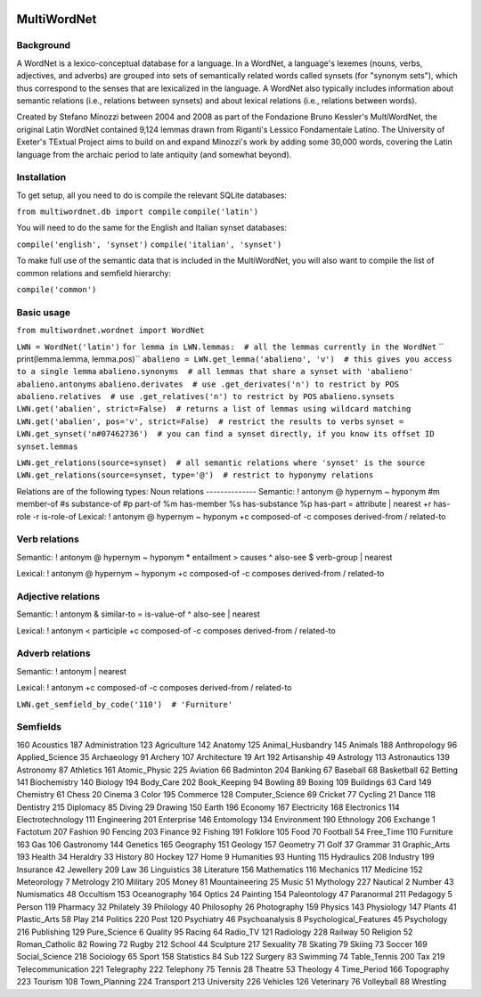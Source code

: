 
.. image:: https://travis-ci.org/wmshort/multiwordnet.svg?branch=master
    :target: https://travis-ci.org/wmshort/multiwordnet

============
MultiWordNet
============

Background
----------
A WordNet is a lexico-conceptual database for a language. In a WordNet, a language's lexemes (nouns, verbs, adjectives, and adverbs) are grouped into sets of semantically related words called synsets (for "synonym sets"), which thus correspond to the senses that are lexicalized in the language. A WordNet also typically includes information about semantic relations (i.e., relations between synsets) and about lexical relations (i.e., relations between words).

Created by Stefano Minozzi between 2004 and 2008 as part of the Fondazione Bruno Kessler's MultiWordNet, the original Latin WordNet contained 9,124 lemmas drawn from Riganti's Lessico Fondamentale Latino. The University of Exeter's TExtual Project aims to build on and expand Minozzi's work by adding some 30,000 words, covering the Latin language from the archaic period to late antiquity (and somewhat beyond).

Installation
------------
To get setup, all you need to do is compile the relevant SQLite databases:

``from multiwordnet.db import compile``
``compile('latin')``

You will need to do the same for the English and Italian synset databases:

``compile('english', 'synset')``
``compile('italian', 'synset')``

To make full use of the semantic data that is included in the MultiWordNet, you will also want to compile the list of common relations and semfield hierarchy:

``compile('common')``

Basic usage
-----------

``from multiwordnet.wordnet import WordNet``

``LWN = WordNet('latin')``
``for lemma in LWN.lemmas:  # all the lemmas currently in the WordNet``
``   print(lemma.lemma, lemma.pos)``
``abalieno = LWN.get_lemma('abalieno', 'v')  # this gives you access to a single lemma``
``abalieno.synonyms  # all lemmas that share a synset with 'abalieno'``
``abalieno.antonyms``
``abalieno.derivates  # use .get_derivates('n') to restrict by POS``
``abalieno.relatives  # use .get_relatives('n') to restrict by POS``
``abalieno.synsets``
``LWN.get('abalien', strict=False)  # returns a list of lemmas using wildcard matching``
``LWN.get('abalien', pos='v', strict=False)  # restrict the results to verbs``
``synset = LWN.get_synset('n#07462736')  # you can find a synset directly, if you know its offset ID``
``synset.lemmas``

``LWN.get_relations(source=synset)  # all semantic relations where 'synset' is the source``
``LWN.get_relations(source=synset, type='@')  # restrict to hyponymy relations``

Relations are of the following types:
Noun relations
--------------
Semantic:
!   antonym
@   hypernym
~   hyponym
#m    member-of
#s    substance-of
#p    part-of
%m    has-member
%s    has-substance
%p    has-part
=    attribute
|    nearest
+r    has-role
-r    is-role-of
Lexical:
!   antonym
@    hypernym
~    hyponym
+c    composed-of
-c    composes
\    derived-from
/    related-to

Verb relations
--------------

Semantic:
!    antonym
@    hypernym
~    hyponym
*    entailment
>    causes
^    also-see
$    verb-group
|    nearest

Lexical:
!   antonym
@    hypernym
~    hyponym
+c    composed-of
-c    composes
\    derived-from
/    related-to

Adjective relations
-------------------
Semantic:
!    antonym
&    similar-to
=    is-value-of
^    also-see
|    nearest

Lexical:
!   antonym
<    participle
+c    composed-of
-c    composes
\    derived-from
/    related-to

Adverb relations
----------------

Semantic:
!    antonym
|    nearest

Lexical:
!    antonym
+c    composed-of
-c    composes
\    derived-from
/    related-to

``LWN.get_semfield_by_code('110')  # 'Furniture'``

Semfields
---------
160    Acoustics
187    Administration
123    Agriculture
142    Anatomy
125    Animal_Husbandry
145    Animals
188    Anthropology
96    Applied_Science
35    Archaeology
91    Archery
107    Architecture
19    Art
192    Artisanship
49    Astrology
113    Astronautics
139    Astronomy
87    Athletics
161    Atomic_Physic
225    Aviation
66    Badminton
204    Banking
67    Baseball
68    Basketball
62    Betting
141    Biochemistry
140    Biology
194    Body_Care
202    Book_Keeping
94    Bowling
89    Boxing
109    Buildings
63    Card
149    Chemistry
61    Chess
20    Cinema
3    Color
195    Commerce
128    Computer_Science
69    Cricket
77    Cycling
21    Dance
118    Dentistry
215    Diplomacy
85    Diving
29    Drawing
150    Earth
196    Economy
167    Electricity
168    Electronics
114    Electrotechnology
111    Engineering
201    Enterprise
146    Entomology
134    Environment
190    Ethnology
206    Exchange
1    Factotum
207    Fashion
90    Fencing
203    Finance
92    Fishing
191    Folklore
105    Food
70    Football
54    Free_Time
110    Furniture
163    Gas
106    Gastronomy
144    Genetics
165    Geography
151    Geology
157    Geometry
71    Golf
37    Grammar
31    Graphic_Arts
193    Health
34    Heraldry
33    History
80    Hockey
127    Home
9    Humanities
93    Hunting
115    Hydraulics
208    Industry
199    Insurance
42    Jewellery
209    Law
36    Linguistics
38    Literature
156    Mathematics
116    Mechanics
117    Medicine
152    Meteorology
7    Metrology
210    Military
205    Money
81    Mountaineering
25    Music
51    Mythology
227    Nautical
2    Number
43    Numismatics
48    Occultism
153    Oceanography
164    Optics
24    Painting
154    Paleontology
47    Paranormal
211    Pedagogy
5    Person
119    Pharmacy
32    Philately
39    Philology
40    Philosophy
26    Photography
159    Physics
143    Physiology
147    Plants
41    Plastic_Arts
58    Play
214    Politics
220    Post
120    Psychiatry
46    Psychoanalysis
8    Psychological_Features
45    Psychology
216    Publishing
129    Pure_Science
6    Quality
95    Racing
64    Radio_TV
121    Radiology
228    Railway
50    Religion
52    Roman_Catholic
82    Rowing
72    Rugby
212    School
44    Sculpture
217    Sexuality
78    Skating
79    Skiing
73    Soccer
169    Social_Science
218    Sociology
65    Sport
158    Statistics
84    Sub
122    Surgery
83    Swimming
74    Table_Tennis
200    Tax
219    Telecommunication
221    Telegraphy
222    Telephony
75    Tennis
28    Theatre
53    Theology
4    Time_Period
166    Topography
223    Tourism
108    Town_Planning
224    Transport
213    University
226    Vehicles
126    Veterinary
76    Volleyball
88    Wrestling
